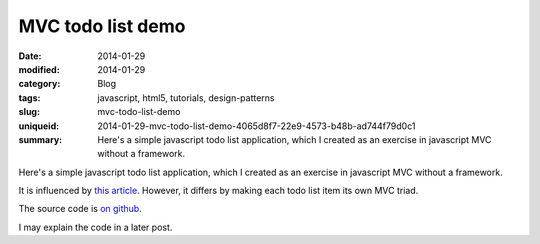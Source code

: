 MVC todo list demo
##################

:date: 2014-01-29
:modified: 2014-01-29
:category: Blog
:tags: javascript, html5, tutorials, design-patterns
:slug: mvc-todo-list-demo
:uniqueid: 2014-01-29-mvc-todo-list-demo-4065d8f7-22e9-4573-b48b-ad744f79d0c1
:summary: Here's a simple javascript todo list application, which I created as an exercise in javascript MVC without a framework.

Here's a simple javascript todo list application, which I created as an exercise in javascript MVC without a framework.

It is influenced by `this article <http://alexatnet.com/articles/model-view-controller-mvc-javascript>`_. However, it differs by making each todo list item its own MVC triad.

The source code is `on github <https://github.com/samfrances/todo-mvc-demo>`_.

I may explain the code in a later post.

.. raw:: html

    <iframe src="https://samfrances.co.uk/todo-mvc-demo/" style="border:none; width:550px; height:300px;"></iframe>



